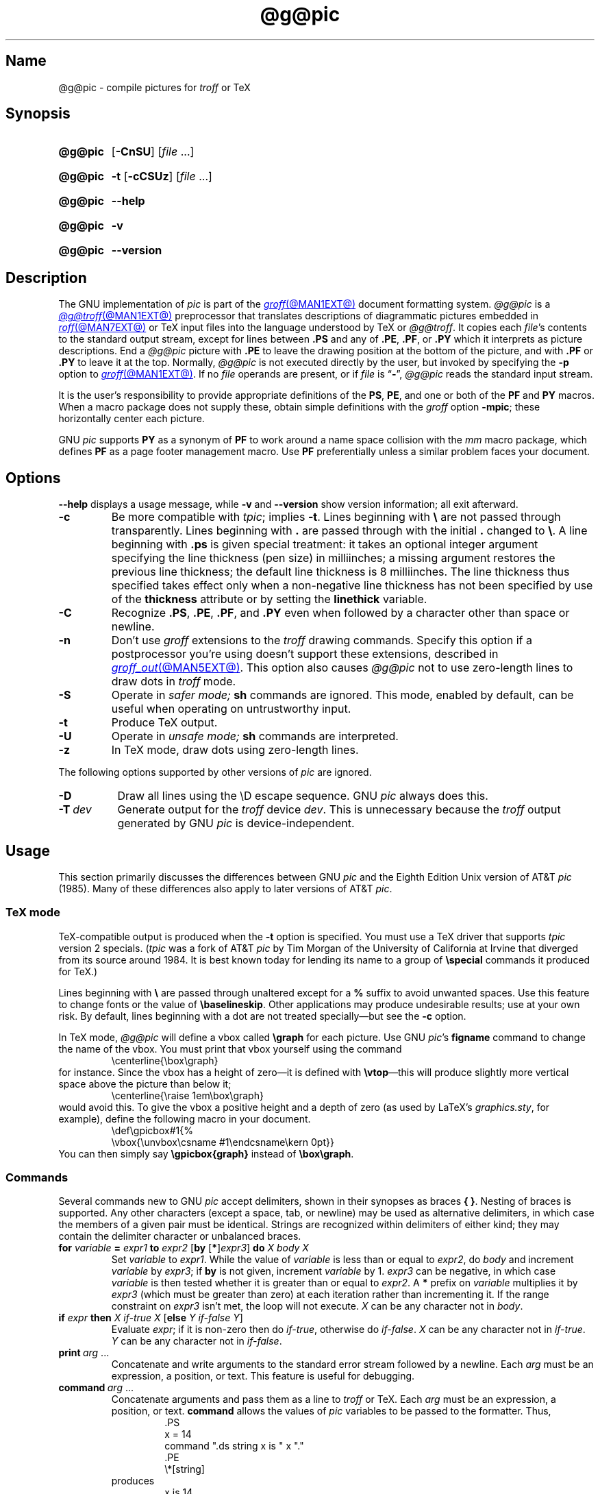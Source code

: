 .TH @g@pic @MAN1EXT@ "@MDATE@" "groff @VERSION@"
.SH Name
@g@pic \- compile pictures for
.I troff
or TeX
.
.
.\" ====================================================================
.\" Legal Terms
.\" ====================================================================
.\"
.\" Copyright (C) 1989-2020 Free Software Foundation, Inc.
.\"
.\" Permission is granted to make and distribute verbatim copies of this
.\" manual provided the copyright notice and this permission notice are
.\" preserved on all copies.
.\"
.\" Permission is granted to copy and distribute modified versions of
.\" this manual under the conditions for verbatim copying, provided that
.\" the entire resulting derived work is distributed under the terms of
.\" a permission notice identical to this one.
.\"
.\" Permission is granted to copy and distribute translations of this
.\" manual into another language, under the above conditions for
.\" modified versions, except that this permission notice may be
.\" included in translations approved by the Free Software Foundation
.\" instead of in the original English.
.
.
.\" Save and disable compatibility mode (for, e.g., Solaris 10/11).
.do nr *groff_pic_1_man_C \n[.cp]
.cp 0
.
.\" Define fallback for groff 1.23's MR macro if the system lacks it.
.nr do-fallback 0
.if !\n(.f           .nr do-fallback 1 \" mandoc
.if  \n(.g .if !d MR .nr do-fallback 1 \" older groff
.if !\n(.g           .nr do-fallback 1 \" non-groff *roff
.if \n[do-fallback]  \{\
.  de MR
.    ie \\n(.$=1 \
.      I \%\\$1
.    el \
.      IR \%\\$1 (\\$2)\\$3
.  .
.\}
.rr do-fallback
.
.
.\" ====================================================================
.\" Definitions
.\" ====================================================================
.
.ie t \{\
.  ds tx T\h'-.1667m'\v'.224m'E\v'-.224m'\h'-.125m'X
.  ds lx L\h'-0.36m'\v'-0.22v'\s-2A\s0\h'-0.15m'\v'0.22v'\*[tx]
.\}
.el \{\
.  ds tx TeX
.  ds lx LaTeX
.\}
.
.ie \n(.g .ds ic \/
.el       .ds ic \^
.
.
.\" ====================================================================
.SH Synopsis
.\" ====================================================================
.
.SY @g@pic
.RB [ \-CnSU ]
.RI [ file\~ .\|.\|.]
.YS
.
.
.P
.SY @g@pic
.B \-t
.RB [ \-cCSUz ]
.RI [ file\~ .\|.\|.]
.YS
.
.
.P
.SY @g@pic
.B \-\-help
.YS
.
.
.P
.SY @g@pic
.B \-v
.YS
.
.SY @g@pic
.B \%\-\-version
.YS
.
.
.\" ====================================================================
.SH Description
.\" ====================================================================
.
The GNU implementation of
.I pic \" generic
is part of the
.MR groff @MAN1EXT@
document formatting system.
.
.I @g@pic
is a
.MR @g@troff @MAN1EXT@
preprocessor that translates descriptions of diagrammatic pictures
embedded in
.MR roff @MAN7EXT@
or \*[tx] input files into the language understood by \*[tx] or
.IR @g@troff .
.
It copies each
.IR file 's
contents to the standard output stream,
except for lines between
.B .PS
and any of
.BR .PE ,
.BR .PF ,
or
.B .PY
which it interprets as picture descriptions.
.
End a
.I @g@pic
picture with
.B .PE
to leave the drawing position at the bottom of the picture,
and with
.B .PF
or
.B .PY
to leave it at the top.
.
Normally,
.I @g@pic
is not executed directly by the user,
but invoked by specifying the
.B \-p
option to
.MR groff @MAN1EXT@ .
.
If no
.I file
operands are present,
or if
.I file
is
.RB \[lq] \- \[rq],
.I @g@pic
reads the standard input stream.
.
.
.P
It is the user's responsibility to provide appropriate definitions
of the
.BR PS ,
.BR PE ,
and one or both of the
.B PF
and
.B PY
macros.
.
When a macro package does not supply these,
obtain simple definitions with the
.I groff
option
.BR \-mpic ;
these horizontally center each picture.
.
.
.P
GNU
.I pic \" GNU
supports
.B PY
as a synonym of
.B PF
to work around a name space collision with the
.I mm
macro package,
which defines
.B PF
as a page footer management macro.
.
Use
.B PF
preferentially unless a similar problem faces your document.
.
.
.\" ====================================================================
.SH Options
.\" ====================================================================
.
.B \-\-help
displays a usage message,
while
.B \-v
and
.B \%\-\-version
show version information;
all exit afterward.
.
.
.TP
.B \-c
Be more compatible with
.IR tpic ;
implies
.BR \-t .
.
Lines beginning with
.B \[rs]
are not passed through transparently.
.
Lines beginning with
.B .\&
are passed through with the initial
.B .\&
changed to
.BR \[rs] .
.
A line beginning with
.B .ps
is given special treatment:
it takes an optional integer argument specifying the line thickness
(pen size)
in milliinches;
a missing argument restores the previous line thickness;
the default line thickness is 8\~milliinches.
.
The line thickness thus specified takes effect only when a
non-negative line thickness has not been specified by use of the
.B \%thickness
attribute or by setting the
.B \%linethick
variable.
.
.
.TP
.B \-C
Recognize
.BR .PS ,
.BR .PE ,
.BR .PF ,
and
.B .PY
even when followed by a character other than space or newline.
.
.
.TP
.B \-n
Don't use
.I groff
extensions to the
.I troff \" generic
drawing commands.
.
Specify this option if a postprocessor you're using doesn't support
these extensions,
described in
.MR groff_out @MAN5EXT@ .
.
This option also causes
.I @g@pic
not to use zero-length lines to draw dots in
.I troff \" generic
mode.
.
.
.TP
.B \-S
Operate in
.I safer mode;
.B sh
commands are ignored.
.
This mode,
enabled by default,
can be useful when operating on untrustworthy input.
.
.
.TP
.B \-t
Produce \*[tx] output.
.
.
.TP
.B \-U
Operate in
.I unsafe mode;
.B sh
commands are interpreted.
.
.
.TP
.B \-z
In \*[tx] mode,
draw dots using zero-length lines.
.
.
.P
The following options supported by other versions of
.I pic \" generic
are ignored.
.
.
.TP 8n \" "-T dev" + 2n
.B \-D
Draw all lines using the \[rs]D escape sequence.
GNU
.I pic \" GNU
always does this.
.
.
.TP
.BI \-T\~ dev
Generate output for the
.I troff \" generic
device
.IR dev .
.
This is unnecessary because the
.I troff \" generic
output generated by
GNU
.I pic \" GNU
is device-independent.
.
.
.\" ====================================================================
.SH Usage
.\" ====================================================================
.
This section primarily discusses the differences between GNU
.I pic \" GNU
and the Eighth Edition Unix version of AT&T
.I pic \" AT&T
(1985).
.
Many of these differences also apply to later versions of AT&T
.IR pic .
.
.
.\" ====================================================================
.SS "\*[tx] mode"
.\" ====================================================================
.
\*[tx]-compatible output is produced when the
.B \-t
option is specified.
.
You must use a \*[tx] driver that supports
.I tpic
version 2 specials.
.
.RI ( tpic
was a fork of AT&T
.I pic \" AT&T
by Tim Morgan of the University of California at Irvine that diverged
from its source around 1984.
.
It is best known today for lending its name to a group of
.B \[rs]special
commands it produced for \*[tx].)
.\" http://ftp.cs.stanford.edu/tex/texhax/texhax90.019
.
.
.P
Lines beginning with
.B \[rs]
are passed through unaltered except for a
.B %
suffix to avoid unwanted spaces.
.
Use this feature to change fonts or the value of
.BR \[rs]baselineskip .
.
Other applications may produce undesirable results;
use at your own risk.
.
By default,
lines beginning with a dot are not treated specially\[em]but see the
.B \-c
option.
.
.
.P
In \*[tx] mode,
.I @g@pic
will define a vbox called
.B \[rs]graph
for each picture.
.
Use GNU
.IR pic 's \" GNU
.B figname
command to change the name of the vbox.
.
You must print that vbox yourself using the command
.
.RS
.EX
\[rs]centerline{\[rs]box\[rs]graph}
.EE
.RE
.
for instance.
.
Since the vbox has a height of zero\[em]it is defined with
.BR \[rs]vtop \[em]\c
this will produce slightly more vertical space above the picture than
below it;
.
.RS
.EX
\[rs]centerline{\[rs]raise 1em\[rs]box\[rs]graph}
.EE
.RE
.
would avoid this.
.
To give the vbox a positive height and a depth of zero
(as used by \*[lx]'s
.IR \%graphics.sty ,
for example),
define the following macro in your document.
.
.RS
.EX
\[rs]def\[rs]gpicbox#1{%
  \[rs]vbox{\[rs]unvbox\[rs]csname #1\[rs]endcsname\[rs]kern 0pt}}
.EE
.RE
.
You can then simply say
.B \[rs]gpicbox{graph}
instead of
.BR \[rs]box\[rs]graph .
.
.
.\" ====================================================================
.SS Commands
.\" ====================================================================
.
Several commands new to GNU
.I pic \" GNU
accept delimiters,
shown in their synopses as braces
.BR "{ }" .
.
Nesting of braces is supported.
.
Any other characters
(except a space,
tab,
or newline)
.\" XXX even crazy control characters, ugh--src/preproc/pic/lex.cpp:1266
may be used as alternative delimiters,
in which case the members of a given pair must be identical.
.
Strings are recognized within delimiters of either kind;
they may contain the delimiter character or unbalanced braces.
.
.
.TP
\fBfor\fR \fIvariable\fR \fB=\fR \fIexpr1\fR \fBto\fR \fIexpr2\fR \
[\fBby\fR [\fB*\fR]\,\fIexpr3\/\fR] \fBdo\fR \fIX\fR \fIbody\fR \fIX\fR
Set
.I variable
to
.IR expr1 .
.
While the value of
.I variable
is less than or equal to
.IR expr2 ,
do
.I body
and increment
.I variable
by
.IR expr3 ;
if
.B by
is not given,
increment
.I variable
by 1.
.
.I expr3
can be negative,
in which case
.I variable
is then tested whether it is greater than or equal to
.IR expr2 .
.
A
.B *
prefix on
.I variable
multiplies it by
.I expr3
(which must be greater than zero)
at each iteration rather than incrementing it.
.
If the range constraint on
.I expr3
isn't met,
the loop will not execute.
.
.I X
can be any character not in
.IR body .
.
.TP
\fBif\fR \fIexpr\fR \fBthen\fR \fIX\fR \fIif-true\fR \fIX\fR \
[\fBelse\fR \fIY\fR \fIif-false\fR \fIY\fR]
Evaluate
.IR expr ;
if it is non-zero then do
.IR if-true ,
otherwise do
.IR if-false .
.
.I X
can be any character not in
.IR if-true .
.
.I Y
can be any character not in
.IR if-false .
.
.TP
.BI print\~ arg\c
\~.\|.\|.
Concatenate and write arguments to the standard error stream followed by
a newline.
.
Each
.I arg
must be an expression,
a position,
or text.
.
This feature is useful for debugging.
.
.TP
.BI command\~ arg\c
\~.\|.\|.
.\" Move right margin to indentation since we must indent more later.
.RS
Concatenate arguments
and pass them as a line to
.I troff \" generic
or \*[tx].
.
Each
.I arg
must be an expression,
a position,
or text.
.
.B command
allows the values of
.I pic
variables to be passed to the formatter.
.
Thus,
.
.RS
.EX
\&.PS
x = 14
command ".ds string x is " x "."
\&.PE
\[rs]*[string]
.EE
.RE
.
produces
.
.RS
.EX
x is 14.
.EE
.RE
when formatted with
.IR troff . \" generic
.RE
.
.
.TP
\fBsh\fR \fIX\fR \fIcommand\fR \fIX\fR
Pass
.I command
to a shell.
.
.
.TP
\fBcopy\fR \fB"\,\fIfilename\/\fB"\fR
Include
.I filename
at this point in the file.
.
.
.TP
.BR copy\~ [ \[dq]\c
.IB filename \[dq]\c
.RB ]\~ thru\~\c
.IR "X body X" \~\c \" space in roman: we must use 2-font macro with \c
.RB [ until\~ \[dq]\c
.IB word \[dq]\c
]
.TQ
.BR copy\~ [ \[dq]\c
.IB filename \[dq]\c
.RB ]\~ thru\~\c
.IR macro \~\c \" space roman because we must use 2-font macro with \c
.RB [ until\~ \[dq]\c
.IB word \[dq]\c
]
.\" Move right margin to indentation since we must indent more later.
.RS
This construct does
.I body
once for each line of
.IR filename ;
the line is split into blank-delimited words,
and occurrences of
.BI $ i
in
.IR body ,
for
.I i
between 1 and 9,
are replaced by the
.IR i -th
word of the line.
.
If
.I filename
is not given,
lines are taken from the current input up to
.BR .PE .
.
If an
.B until
clause is specified,
lines will be read only until a line the first word of which is
.IR word ;
that line will then be discarded.
.
.I X
can be any character not in
.IR body .
.
For example,
.
.RS \" now move further
.EX
\&.PS
copy thru % circle at ($1,$2) % until "END"
1 2
3 4
5 6
END
box
\&.PE
.EE
.RE
.
and
.
.RS
.EX
\&.PS
circle at (1,2)
circle at (3,4)
circle at (5,6)
box
\&.PE
.EE
.RE
.
are equivalent.
.
The commands to be performed for each line can also be taken from a
macro defined earlier by giving the name of the macro as the argument to
.BR thru .
.
The argument after
.B thru
is looked up as a macro name first;
if not defined,
its first character is interpreted as a delimiter.
.RE
.
.
.TP
.B reset
.TQ
.BI reset\~ pvar1\c
.RB [ , ]\~\c
.IR pvar2 \~.\|.\|.
Reset predefined variables
.IR pvar1 ,
.I pvar2
\&.\|.\|.\& to their default values;
if no arguments are given,
reset all predefined variables to their default values.
.
Variable names may be separated by commas,
spaces,
or both.
.
Assigning a value to
.B scale
also causes all predefined variables that control dimensions to be reset
to their default values times the new value of
.BR scale .
.
.
.TP
.BI plot\~ expr\~\c
.RI [\[dq] text \[dq]]
Create a text object by using
.I text
as a format string for
.MR sprintf 3
with an argument of
.IR expr .
.
If
.I text
is omitted,
.B \[dq]%g\[dq]
is implied.
.
Attributes can be specified in the same way as for a normal text object.
.
.B Caution:
be very careful that you specify an appropriate format string in
.I text;
.IR @g@pic 's
validation of it is limited.
.
.B plot
is deprecated in favour of
.BR sprintf .
.
.TP
.IB var \~:=\~ expr
.RS
Update an existing variable.
.
.I var
must already be defined,
and
.I expr
will be assigned to
.I var
without creating a variable local to the current block.
.
(By contrast,
.B =
defines
.I var
in the current block if it is not already defined there,
and then changes the value in the current block only.)
.
For example,
.
.RS
.EX
.B .PS
.B x = 3
.B y = 3
.B [
.B   x := 5
.B   y = 5
.B ]
.B print x " " y
.B .PE
.EE
.RE
.
writes
.
.RS
.EX
5 3
.EE
.RE
.
to the standard error stream.
.RE
.
.
.\" ====================================================================
.SS Expressions
.\" ====================================================================
.
The syntax for expressions has been significantly extended.
.
.
.P
.IB  x\  \[ha]\  y
(exponentiation)
.br
.BI sin( x )
.br
.BI cos( x )
.br
.BI atan2( y , \ x )
.br
.BI log( x )
(base 10)
.br
.BI exp( x )
(base 10, i.e.\&
.ie t 10\v'-.4m'\fIx\*(ic\fR\v'.4m')
.el   10\[ha]\fIx\fR)
.br
.BI sqrt( x )
.br
.BI int( x )
.br
.B rand()
(return a random number between 0 and 1)
.br
.BI rand( x )
(return a random number between 1 and
.IR x ;
deprecated)
.br
.BI srand( x )
(set the random number seed)
.br
.BI max( e1 , \ e2 )
.br
.BI min( e1 , \ e2 )
.br
.BI ! e
.br
\fIe1\fB && \fIe2\fR
.br
\fIe1\fB || \fIe2\fR
.br
\fIe1\fB == \fIe2\fR
.br
\fIe1\fB != \fIe2\fR
.br
\fIe1\fB >= \fIe2\fR
.br
\fIe1\fB > \fIe2\fR
.br
\fIe1\fB <= \fIe2\fR
.br
\fIe1\fB < \fIe2\fR
.br
\fB"\,\fIstr1\*(ic\fB" == "\,\fIstr2\*(ic\fB"\fR
.br
\fB"\,\fIstr1\*(ic\fB" != "\,\fIstr2\*(ic\fB"\fR
.br
.
.
.LP
String comparison expressions must be parenthesised in some contexts
to avoid ambiguity.
.
.
.\" ====================================================================
.SS "Other changes"
.\" ====================================================================
.
A bare expression,
.IR expr ,
is acceptable as an attribute;
it is equivalent to
.RI \[lq] "dir expr" \[rq],
where
.I dir
is the current direction.
.
For example,
.RB \[lq] "line 2i" \[rq]
draws a line 2\~inches long in the current direction.
.
The \[oq]i\[cq]
(or \[oq]I\[cq])
character is ignored;
to use another measurement unit,
set the
.B scale
variable to an appropriate value.
.
.
.P
The maximum width and height of the picture are taken from the variables
.B maxpswid
and
.BR maxpsht .
.
Initially,
these have values 8.5 and 11,
respectively.
.
.
.LP
Scientific notation is allowed for numbers,
as with
.RB \[lq] "x = 5e\-2" \[rq].
.
.
.LP
Text attributes can be compounded.
.
For example,
.RB \[lq]\^ "\[dq]foo\[dq] above ljust" \^\[rq]
is valid.
.
.
.LP
There is no limit to the depth to which blocks can be nested.
.
For example,
.RS
.LP
.EX
[A: [B: [C: box ]]] with .A.B.C.sw at 1,2
circle at last [].A.B.C
.EE
.RE
.
.
.LP
is acceptable.
.
.
.LP
Arcs have compass points determined by the circle of which the arc is a
part.
.
.
.LP
Circles,
ellipses,
and arcs can be dotted or dashed.
.
In \*[tx] mode,
splines can be dotted or dashed as well.
.
.
.LP
Boxes can have rounded corners.
.
The
.B rad
attribute specifies the radius of the quarter-circles at each corner.
If no
.B rad
or
.B diam
attribute is given,
a radius of
.B boxrad
is used.
.
Initially,
.B boxrad
has a value of\~0.
.
A box with rounded corners can be dotted or dashed.
.
.
.br
.ne 3v
.P
Boxes can have slanted sides,
generalizing them from rectangles to parallelograms.
.
The
.B \%xslanted
and
.B \%yslanted
attributes specify the
.I x
and
.I y
offsets of the box's upper right corner from its default position.
.
.
.LP
The
.B .PS
line accepts a second argument specifying a maximum height for the
picture.
.
If a width of zero is specified,
it will be ignored when computing the scaling factor for the picture.
.
GNU
.I pic \" GNU
will always scale a picture by the same amount vertically as well as
horizontally.
.
This is different from DWB 2.0
.IR pic , \" foreign
which may scale a picture by a different amount vertically than
horizontally if a height is specified.
.
.
.LP
Each text object has an associated invisible box that determines its
compass points and implicit motion.
.
The dimensions of the box are taken from its width and height
attributes.
.
If the width attribute is not supplied,
the value of
.B textwid
is assumed.
.
If the height attribute is not supplied,
the height will default to the number of text strings associated with
the object times
.BR textht .
.
Initially,
.B textwid
and
.B textht
have values of\~0.
.
.
.LP
In
(almost all)
.\" XXX: So what _are_ the exceptions?
places where a quoted text string can be used,
an expression of the form
.
.
.IP
.BI sprintf(\[dq] format \[dq],\~ arg ,\fR\~.\|.\|.\fB)
.
.
.P
can be used instead;
this will produce the arguments per the
.IR format ,
which should be a string as described in
.MR printf 3 ,
and appropriate to the quantity of arguments supplied.
.
Only the modifiers
.RB \[lq] # \[rq],
.RB \[lq] \- \[rq],
.RB \[lq] + \[rq],
and \[lq]\~\[rq] [space]),
a minimum field width,
an optional precision,
and the conversion specifiers
.BR %e ,
.BR %E ,
.BR %f ,
.BR %g ,
.BR %G ,
and
.B %%
are supported.
.
.
.LP
The thickness of the lines used to draw objects is controlled by the
.B linethick
variable,
which is measured in points.
.
A negative value indicates the default thickness.
.
In \*[tx] output mode when the
.B \-c
option is not given,
this means 8 milliinches.
.
In
.I troff
and \*[tx]
.B \-c
output modes,
the default thickness corresponds to the type size.
.
(Thus,
if the type size is 10 points,
a line is 10 points thick.)
.
A
.B linethick
value of zero draws the thinnest possible line supported by the output
device.
.
Initially,
.B linethick
has a value of \-1.
.
A
.BR thick [ ness ]
attribute is also available.
.
For example,
.RB \[lq] "circle thickness 1.5" \[rq]
draws a circle with a line thickness of 1.5 points.
.
The thickness of lines is not affected by the
value of the
.B scale
variable,
nor by the width or height given in the
.B .PS
line.
.
.
.LP
Boxes
(including boxes with rounded corners or slanted sides),
circles,
and ellipses can be filled by giving them an attribute of
.BR fill [ ed ],
which takes an optional expression argument with a value between
0 and 1;
0 will fill it with white,
1 with black,
values in between with a proportionally gray shade.
.
A value greater than 1 is interpreted as the shade of gray that is
being used for text and lines.
.
Normally this will be black,
but output devices may provide a mechanism for changing this.
.
Without an argument,
the value of the variable
.B \%fillval
is used.
.
Initially,
.B \%fillval
has a value of 0.5.
.
The
.B \%invisible
attribute does not affect the filling of objects.
.
Text associated with a filled object is added after the object is
filled,
so that the text is not obscured by the filling.
.
.
.P
Additional modifiers are available to draw colored objects:
.BR \%outline [ d ]
sets the color of the outline,
.B shaded
the fill color,
and
.BR colo [ u ] r [ ed ]
sets both.
.
All expect a subsequent string argument specifying the color.
.
.RS
.EX
circle shaded \[dq]green\[dq] outline \[dq]black\[dq]
.EE
.RE
.
Color is not yet supported in \*[tx] mode.
.
Device macro files like
.I ps.tmac
declare color names;
you can define additional ones with the
.B \%defcolor
request
(see
.MR groff @MAN7EXT@ ).
.
.I @g@pic
assumes at the beginning of each picture that the stroke and fill colors
are set to the device defaults.
.
.
.LP
To change the name of the vbox in \*[tx] mode,
set the pseudo-variable
.B \%figname
(which is actually a specially parsed command)
within a picture.
.
For example,
.RS
.EX
\&.PS
figname = foobar;
circle "dig here";
\&.PE
.EE
.RE
.
makes the picture available in the box
.BR \[rs]foobar .
.
.
.LP
Arrow heads are drawn as solid triangles if the variable
.B \%arrowhead
is non-zero and either \*[tx] mode is enabled or the
.B \-n
option is not used.
.
Initially,
.B \%arrowhead
has a value of\~1.
.
Solid arrow heads are always filled with the current outline (stroke)
color.
.
.
.LP
The
.I troff
output of
.I @g@pic
is device-independent.
.
The
.B \-T
option is therefore redundant.
.
Except where noted,
all measurements and dimensions use inches implicitly;
they are never interpreted as
.I troff
basic units.
.
.
.LP
Objects can have an
.B \%aligned
attribute,
but it is supported only by the
.MR grops @MAN1EXT@
and
.MR gropdf @MAN1EXT@
output drivers.
.
Any text associated with an
.B \%aligned
object is rotated about the object's center
such that it is oriented along a line connecting the start and end
points of the object.
.
.B \%aligned
has no effect on objects whose start and end points are coincident.
.
.
.LP
In places where
.IB n th
is allowed,
.BI \[aq] expr \[aq]th
is also allowed.
.
.RB \[lq] \[aq]th \[lq]
is a single token:
no space is allowed between the apostrophe and the
.RB \[lq] th \[rq].
.
.
For example,
.IP
.EX
for i = 1 to 4 do {
   line from \[aq]i\[aq]th box.nw to \[aq]i+1\[aq]th box.se
}
.EE
.
.
.\" ====================================================================
.SS "Converting \f[I]pic\f[] to other image formats"
.\" ====================================================================
.
To create a stand-alone graphics file from a
.I @g@pic
file,
first compose the picture.
.
Bracket your
.I pic \" language
code with
.B .PS
and
.B .PE
tokens.
.
.I groff
requests that don't produce formatted output may precede
.BR .PS ,
but no text should be formatted.
.
That restriction applies to the injection of text by macro packages,
which may include a page number even on the first page,
as
.I mm
does by default.
.
Writing a \[lq]raw\[rq]
.I roff
document that uses no macro package is an economical approach.
.
.
.P
Next,
convert
the
.IR roff / pic
input into the desired format.
.
.I groff
distributes a simple utility,
.MR pic2graph @MAN1EXT@ ,
for this purpose.
.
Other possibilities exist,
particularly if you first transform your picture into PostScript format
with
.RB \[lq] "groff \-T ps" \[rq].
.
However,
such a PostScript file will lack bounding box information;
.I roff
formatters produce page-sized output.
.
Several tools with names beginning \[lq]psto\[rq] or \[lq]ps2\[rq] exist
that can infer the bounding box and perform a format conversion.
.
One of these is
the PostScript interpreter Ghostscript
.RI ( gs (1)),
which exposes format converters via its
.B \-sDEVICE=
option.
.
.RB \[lq] "gs \-\-help" \[rq]
lists available devices.
.
.
.P
Alternatively,
produce a PDF with
.RB \[lq] "groff \-T pdf" \[rq];
.MR gropdf @MAN1EXT@ 's
.B \-p
option will set the MediaBox of the file.
.
.
.P
The Encapsulated PostScript File (EPS) format is still sometimes seen.
.
The aforementioned Ghostscript offers
.MR ps2epsi 1 ,
and a standalone package and command
.MR ps2eps 1
is also available.
.
.
.P
For raster image formats,
use
.MR pstopnm 1 ;
the resulting
.MR pnm 5
file can be then converted to virtually any image format using the
.I netpbm
tools.
.
.\" XXX: We should talk about SVG.
.
.
.\" ====================================================================
.SH Files
.\" ====================================================================
.
.TP
.I @MACRODIR@/pic.tmac
offers simple definitions of the
.BR PS ,
.BR PE ,
.BR PF ,
and
.B PY
macros.
.
Load it with the
.B mso
request
when eschewing a full-service macro package,
or using one that doesn't supply its own definitions for them.
.
.
.\" ====================================================================
.SH Bugs
.\" ====================================================================
.
Characters that are invalid as input to GNU
.I troff \" GNU
(see the
.I groff
Texinfo manual or
.MR groff_char @MAN7EXT@
for a list)
are rejected even in \*[tx] mode.
.
.
.LP
The interpretation of
.B \%fillval
is incompatible with the
.I pic \" AT&T
in Research Tenth Edition Unix,
which interprets 0 as black and 1 as white.
.
.
.\" ====================================================================
.SH "See also"
.\" ====================================================================
.
.TP
.I @DOCDIR@/\:pic\:.ps
\[lq]Making Pictures with GNU pic\[rq],
by
.MT esr@\:thyrsus\:.com
Eric S.\& Raymond
.ME .
.
This file,
together with its source,
.IR pic.ms ,
is part of the
.I groff
distribution.
.
.
.br
.ne 2v
.P
\[lq]PIC\[em]A Graphics Language for Typesetting: User Manual\[rq],
by Brian W.\& Kernighan,
1984
(revised 1991),
AT&T Bell Laboratories Computing Science Technical Report No.\& 116
.
.
.P
.I ps2eps
is available from CTAN mirrors, e.g.,
.UR ftp://\:ftp\:.dante\:.de/\:tex\-archive/\:support/\:ps2eps/
.UE .
.
.
.LP
W.\& Richard Stevens,
.UR http://\:www\:.kohala\:.com/\:start/\:troff/\:pic2html\:.html
.I Turning PIC into HTML
.UE
.
.
.LP
W.\& Richard Stevens,
.UR http://\:www\:.kohala\:.com/\:start/\:troff/\:pic\:.examples\:.ps
.IR "Examples of " pic " Macros"
.UE
.
.
.P
.MR @g@troff @MAN1EXT@ ,
.MR groff_out @MAN5EXT@ ,
.MR tex 1 ,
.MR gs 1 ,
.MR ps2eps 1 ,
.MR pstopnm 1 ,
.MR ps2epsi 1 ,
.MR pnm 5
.
.
.\" Clean up.
.rm tx
.rm lx
.rm ic
.
.\" Restore compatibility mode (for, e.g., Solaris 10/11).
.cp \n[*groff_pic_1_man_C]
.do rr *groff_pic_1_man_C
.
.
.\" Local Variables:
.\" fill-column: 72
.\" mode: nroff
.\" End:
.\" vim: set filetype=groff textwidth=72:
